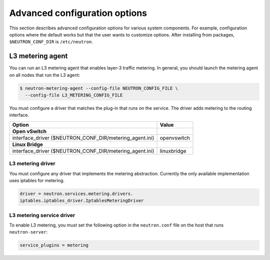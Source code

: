 ==============================
Advanced configuration options
==============================

This section describes advanced configuration options for various system
components. For example, configuration options where the default works
but that the user wants to customize options. After installing from
packages, ``$NEUTRON_CONF_DIR`` is ``/etc/neutron``.

L3 metering agent
~~~~~~~~~~~~~~~~~

You can run an L3 metering agent that enables layer-3 traffic metering.
In general, you should launch the metering agent on all nodes that run
the L3 agent:

.. code-block:: console

   $ neutron-metering-agent --config-file NEUTRON_CONFIG_FILE \
     --config-file L3_METERING_CONFIG_FILE

You must configure a driver that matches the plug-in that runs on the
service. The driver adds metering to the routing interface.

+------------------------------------------+---------------------------------+
| Option                                   | Value                           |
+==========================================+=================================+
| **Open vSwitch**                         |                                 |
+------------------------------------------+---------------------------------+
| interface\_driver                        |                                 |
| ($NEUTRON\_CONF\_DIR/metering\_agent.ini)| openvswitch                     |
+------------------------------------------+---------------------------------+
| **Linux Bridge**                         |                                 |
+------------------------------------------+---------------------------------+
| interface\_driver                        |                                 |
| ($NEUTRON\_CONF\_DIR/metering\_agent.ini)| linuxbridge                     |
+------------------------------------------+---------------------------------+

L3 metering driver
------------------

You must configure any driver that implements the metering abstraction.
Currently the only available implementation uses iptables for metering.

.. code-block:: ini

   driver = neutron.services.metering.drivers.
   iptables.iptables_driver.IptablesMeteringDriver

L3 metering service driver
--------------------------

To enable L3 metering, you must set the following option in the
``neutron.conf`` file on the host that runs ``neutron-server``:

.. code-block:: ini

   service_plugins = metering
